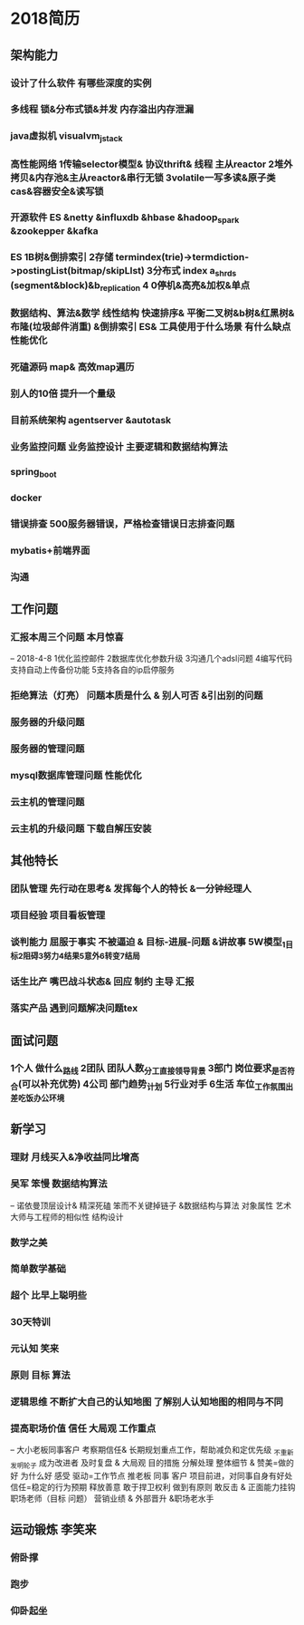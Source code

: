 * 2018简历
** 架构能力
*** 设计了什么软件 有哪些深度的实例
*** 多线程 锁&分布式锁&并发 内存溢出内存泄漏
*** java虚拟机 visualvm_jstack
*** 高性能网络 1传输selector模型& 协议thrift& 线程 主从reactor  2堆外拷贝&内存池&主从reactor&串行无锁 3volatile一写多读&原子类cas&容器安全&读写锁
*** 开源软件  ES &netty &influxdb &hbase &hadoop_spark &zookepper &kafka
*** ES 1B树&倒排索引 2存储 termindex(trie)->termdiction->postingList(bitmap/skipLIst) 3分布式 index a_shrds (segment&block)&b_replication 4 0停机&高亮&加权&单点
*** 数据结构、算法&数学  线性结构 快速排序& 平衡二叉树&b树&红黑树&布隆(垃圾邮件消重) &倒排索引 ES& 工具使用于什么场景 有什么缺点 性能优化
*** 死磕源码  map& 高效map遍历
*** 别人的10倍 提升一个量级
*** 目前系统架构 agentserver &autotask
*** 业务监控问题 业务监控设计 主要逻辑和数据结构算法
*** spring_boot
*** docker
*** 错误排查 500服务器错误，严格检查错误日志排查问题
*** mybatis+前端界面
*** 沟通
** 工作问题
*** 汇报本周三个问题 本月惊喜 
-- 2018-4-8 1优化监控邮件 2数据库优化参数升级 3沟通几个adsl问题 4编写代码支持自动上传备份功能 5支持各自的ip启停服务
*** 拒绝算法（灯亮） 问题本质是什么 & 别人可否 &引出别的问题
*** 服务器的升级问题
*** 服务器的管理问题
*** mysql数据库管理问题 性能优化
*** 云主机的管理问题
*** 云主机的升级问题 下载自解压安装


** 其他特长
*** 团队管理 先行动在思考& 发挥每个人的特长 &一分钟经理人
*** 项目经验 项目看板管理
*** 谈判能力 屈服于事实 不被逼迫 & 目标-进展-问题 &讲故事 5W模型_1目标2阻碍3努力4结果5意外6转变7结局
*** 话生比产 嘴巴战斗状态& 回应 制约 主导 汇报
*** 落实产品 遇到问题解决问题tex

** 面试问题 
*** 1个人 做什么_路线 2团队 团队人数_分工_直接领导_背景 3部门 岗位要求_是否符合(可以补充优势) 4公司 部门趋势_计划 5行业对手 6生活 车位_工作氛围_出差_吃饭_办公环境

** 新学习
*** 理财 月线买入&净收益同比增高
*** 吴军 笨慢 数据结构算法
-- 诺依曼顶层设计& 精深死磕 笨而不关键掉链子 &数据结构与算法 对象属性 艺术大师与工程师的相似性 结构设计
*** 数学之美 
*** 简单数学基础
*** 超个 比早上聪明些
*** 30天特训 
*** 元认知 笑来
*** 原则 目标 算法
*** 逻辑思维 不断扩大自己的认知地图 了解别人认知地图的相同与不同
*** 提高职场价值 信任 大局观 工作重点
-- 大小老板同事客户 考察期信任&  长期规划重点工作，帮助减负和定优先级 _不重新发明轮子 成为改进者 及时复盘 & 大局观 目的措施 分解处理 整体细节 & 赞美=做的好 为什么好 感受 驱动=工作节点 推老板 同事 客户 项目前进，对同事自身有好处 信任=稳定的行为预期 释放善意 敢于捍卫权利 做到有原则 敢反击 & 正面能力挂钩 职场老师（目标 问题） 营销业绩 & 外部晋升 &职场老水手
** 运动锻炼 李笑来
*** 俯卧撑
*** 跑步
*** 仰卧起坐
